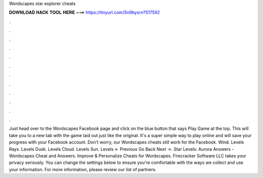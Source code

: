Wordscapes star explorer cheats

𝐃𝐎𝐖𝐍𝐋𝐎𝐀𝐃 𝐇𝐀𝐂𝐊 𝐓𝐎𝐎𝐋 𝐇𝐄𝐑𝐄 ===> https://tinyurl.com/5n9bysrn?517592

.

.

.

.

.

.

.

.

.

.

.

.

Just head over to the Wordscapes Facebook page and click on the blue button that says Play Game at the top. This will take you to a new tab with the game laid out just like the original. It's a super simple way to play online and will save your progress with your Facebook account. Don't worry, our Wordscapes cheats still work for the Facebook. Wind. Levels Rays. Levels Dusk. Levels Cloud. Levels Sun. Levels ← Previous Go Back Next →. Star Levels: Aurora Answers - Wordscapes Cheat and Answers. Improve & Personalize Cheats for Wordscapes. Firecracker Software LLC takes your privacy seriously. You can change the settings below to ensure you're comfortable with the ways we collect and use your information. For more information, please review our list of partners.